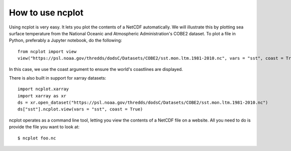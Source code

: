 How to use ncplot 
---------------------------

Using ncplot is very easy. It lets you plot the contents of a NetCDF automatically. We will illustrate this by plotting sea surface temperature from the National Oceanic and Atmospheric Administration's COBE2 dataset. To plot a file in Python, preferably a Jupyter notebook, do the following::

    from ncplot import view
    view("https://psl.noaa.gov/thredds/dodsC/Datasets/COBE2/sst.mon.ltm.1981-2010.nc", vars = "sst", coast = True)

In this case, we use the coast argument to ensure the world's coastlines are displayed.

.. raw:: html
   :file: plot.html

There is also built in support for xarray datasets::

    import ncplot.xarray
    import xarray as xr 
    ds = xr.open_dataset("https://psl.noaa.gov/thredds/dodsC/Datasets/COBE2/sst.mon.ltm.1981-2010.nc")
    ds["sst"].ncplot.view(vars = "sst", coast = True)

.. raw:: html
   :file: xarray.html

ncplot operates as a command line tool, letting you view the contents of a NetCDF file on a website. All you need to do is provide the file you want to look at::

    $ ncplot foo.nc
